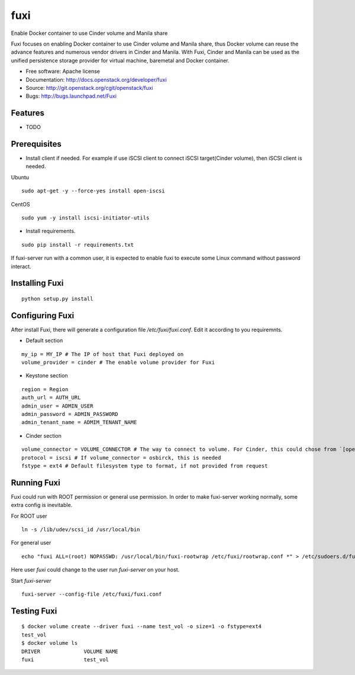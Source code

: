 ===============================
fuxi
===============================

Enable Docker container to use Cinder volume and Manila share

Fuxi focuses on enabling Docker container to use Cinder volume and Manila
share, thus Docker volume can reuse the advance features and numerous vendor
drivers in Cinder and Manila. With Fuxi, Cinder and Manila can be used as
the unified persistence storage provider for virtual machine, baremetal
and Docker container.

* Free software: Apache license
* Documentation: http://docs.openstack.org/developer/fuxi
* Source: http://git.openstack.org/cgit/openstack/fuxi
* Bugs: http://bugs.launchpad.net/Fuxi

Features
--------

* TODO


Prerequisites
-------------

* Install client if needed. For example if use iSCSI client to connect iSCSI target(Cinder volume), then iSCSI client is needed.

Ubuntu

::

    sudo apt-get -y --force-yes install open-iscsi

CentOS

::

    sudo yum -y install iscsi-initiator-utils

* Install requirements.

::

    sudo pip install -r requirements.txt


If fuxi-server run with a common user, it is expected to enable fuxi to execute some Linux command without password interact.

Installing Fuxi
---------------

::

    python setup.py install

Configuring Fuxi
----------------

After install Fuxi, there will generate a configuration file `/etc/fuxi/fuxi.conf`. Edit it according to you requiremnts.

* Default section

::

    my_ip = MY_IP # The IP of host that Fuxi deployed on
    volume_provider = cinder # The enable volume provider for Fuxi

* Keystone section

::

    region = Region
    auth_url = AUTH_URL
    admin_user = ADMIN_USER
    admin_password = ADMIN_PASSWORD
    admin_tenant_name = ADMIM_TENANT_NAME

* Cinder section

::

    volume_connector = VOLUME_CONNECTOR # The way to connect to volume. For Cinder, this could chose from `[openstack, osbrick]`
    protocol = iscsi # If volume_connector = osbirck, this is needed
    fstype = ext4 # Default filesystem type to format, if not provided from request

Running Fuxi
------------
Fuxi could run with ROOT permission or general use permission. In order to make fuxi-server working normally, some extra config is inevitable.

For ROOT user

::

    ln -s /lib/udev/scsi_id /usr/local/bin

For general user

::

    echo "fuxi ALL=(root) NOPASSWD: /usr/local/bin/fuxi-rootwrap /etc/fuxi/rootwrap.conf *" > /etc/sudoers.d/fuxi-rootwrap

Here user `fuxi` could change to the user run `fuxi-server` on your host.

Start `fuxi-server`
::

    fuxi-server --config-file /etc/fuxi/fuxi.conf

Testing Fuxi
------------

::

    $ docker volume create --driver fuxi --name test_vol -o size=1 -o fstype=ext4
    test_vol
    $ docker volume ls
    DRIVER              VOLUME NAME
    fuxi                test_vol

